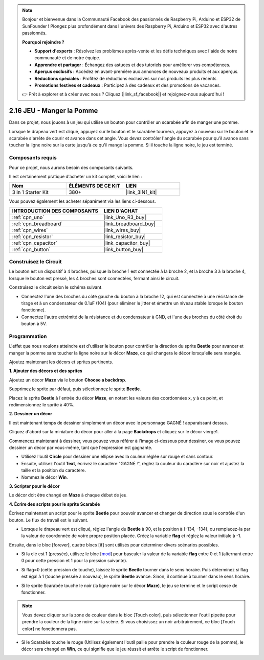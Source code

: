 .. note::

    Bonjour et bienvenue dans la Communauté Facebook des passionnés de Raspberry Pi, Arduino et ESP32 de SunFounder ! Plongez plus profondément dans l'univers des Raspberry Pi, Arduino et ESP32 avec d'autres passionnés.

    **Pourquoi rejoindre ?**

    - **Support d'experts** : Résolvez les problèmes après-vente et les défis techniques avec l'aide de notre communauté et de notre équipe.
    - **Apprendre et partager** : Échangez des astuces et des tutoriels pour améliorer vos compétences.
    - **Aperçus exclusifs** : Accédez en avant-première aux annonces de nouveaux produits et aux aperçus.
    - **Réductions spéciales** : Profitez de réductions exclusives sur nos produits les plus récents.
    - **Promotions festives et cadeaux** : Participez à des cadeaux et des promotions de vacances.

    👉 Prêt à explorer et à créer avec nous ? Cliquez [|link_sf_facebook|] et rejoignez-nous aujourd'hui !

.. _sh_eat_apple:

2.16 JEU - Manger la Pomme
==============================

Dans ce projet, nous jouons à un jeu qui utilise un bouton pour contrôler un scarabée afin de manger une pomme.

Lorsque le drapeau vert est cliqué, appuyez sur le bouton et le scarabée tournera, appuyez à nouveau sur le bouton et le scarabée s'arrête de courir et avance dans cet angle. Vous devez contrôler l'angle du scarabée pour qu'il avance sans toucher la ligne noire sur la carte jusqu'à ce qu'il mange la pomme. Si il touche la ligne noire, le jeu est terminé.

.. image:: img/14_apple.png

Composants requis
---------------------

Pour ce projet, nous aurons besoin des composants suivants.

Il est certainement pratique d'acheter un kit complet, voici le lien :

.. list-table::
    :widths: 20 20 20
    :header-rows: 1

    *   - Nom	
        - ÉLÉMENTS DE CE KIT
        - LIEN
    *   - 3 in 1 Starter Kit
        - 380+
        - |link_3IN1_kit|

Vous pouvez également les acheter séparément via les liens ci-dessous.

.. list-table::
    :widths: 30 20
    :header-rows: 1

    *   - INTRODUCTION DES COMPOSANTS
        - LIEN D'ACHAT

    *   - :ref:`cpn_uno`
        - |link_Uno_R3_buy|
    *   - :ref:`cpn_breadboard`
        - |link_breadboard_buy|
    *   - :ref:`cpn_wires`
        - |link_wires_buy|
    *   - :ref:`cpn_resistor`
        - |link_resistor_buy|
    *   - :ref:`cpn_capacitor`
        - |link_capacitor_buy|
    *   - :ref:`cpn_button`
        - |link_button_buy|

Construisez le Circuit
-----------------------

Le bouton est un dispositif à 4 broches, puisque la broche 1 est connectée à la broche 2, et la broche 3 à la broche 4, lorsque le bouton est pressé, les 4 broches sont connectées, fermant ainsi le circuit.

.. image:: img/5_buttonc.png

Construisez le circuit selon le schéma suivant.

* Connectez l'une des broches du côté gauche du bouton à la broche 12, qui est connectée à une résistance de tirage et à un condensateur de 0.1uF (104) (pour éliminer le jitter et émettre un niveau stable lorsque le bouton fonctionne).
* Connectez l'autre extrémité de la résistance et du condensateur à GND, et l'une des broches du côté droit du bouton à 5V.

.. image:: img/circuit/button_circuit.png

Programmation
------------------
L'effet que nous voulons atteindre est d'utiliser le bouton pour contrôler la direction du sprite **Beetle** pour avancer et manger la pomme sans toucher la ligne noire sur le décor **Maze**, ce qui changera le décor lorsqu'elle sera mangée.

Ajoutez maintenant les décors et sprites pertinents.

**1. Ajouter des décors et des sprites**

Ajoutez un décor **Maze** via le bouton **Choose a backdrop**.

.. image:: img/14_backdrop.png

Supprimez le sprite par défaut, puis sélectionnez le sprite **Beetle**.

.. image:: img/14_sprite.png

Placez le sprite **Beetle** à l'entrée du décor **Maze**, en notant les valeurs des coordonnées x, y à ce point, et redimensionnez le sprite à 40%.

.. image:: img/14_sprite1.png

**2. Dessiner un décor**

Il est maintenant temps de dessiner simplement un décor avec le personnage GAGNÉ ! apparaissant dessus.

Cliquez d'abord sur la miniature du décor pour aller à la page **Backdrops** et cliquez sur le décor vierge1.

.. image:: img/14_paint_back.png
    :width: 800

Commencez maintenant à dessiner, vous pouvez vous référer à l'image ci-dessous pour dessiner, ou vous pouvez dessiner un décor par vous-même, tant que l'expression est gagnante.

* Utilisez l'outil **Circle** pour dessiner une ellipse avec la couleur réglée sur rouge et sans contour.
* Ensuite, utilisez l'outil **Text**, écrivez le caractère \"GAGNÉ !\", réglez la couleur du caractère sur noir et ajustez la taille et la position du caractère.
* Nommez le décor **Win**.

.. image:: img/14_win.png

**3. Scripter pour le décor**

Le décor doit être changé en **Maze** à chaque début de jeu.

.. image:: img/14_switchback.png

**4. Écrire des scripts pour le sprite Scarabée**

Écrivez maintenant un script pour le sprite **Beetle** pour pouvoir avancer et changer de direction sous le contrôle d'un bouton. Le flux de travail est le suivant.

* Lorsque le drapeau vert est cliqué, réglez l'angle du **Beetle** à 90, et la position à (-134, -134), ou remplacez-la par la valeur de coordonnée de votre propre position placée. Créez la variable **flag** et réglez la valeur initiale à -1.

.. image:: img/14_bee1.png

Ensuite, dans le bloc [forever], quatre blocs [if] sont utilisés pour déterminer divers scénarios possibles.

* Si la clé est 1 (pressée), utilisez le bloc [`mod <https://en.scratch-wiki.info/wiki/Boolean_Block>`_] pour basculer la valeur de la variable **flag** entre 0 et 1 (alternant entre 0 pour cette pression et 1 pour la pression suivante).

.. image:: img/14_bee2.png

* Si flag=0 (cette pression de touche), laissez le sprite **Beetle** tourner dans le sens horaire. Puis déterminez si flag est égal à 1 (touche pressée à nouveau), le sprite **Beetle** avance. Sinon, il continue à tourner dans le sens horaire.

.. image:: img/14_bee3.png

* Si le sprite Scarabée touche le noir (la ligne noire sur le décor **Maze**), le jeu se termine et le script cesse de fonctionner.

.. note::
    
    Vous devez cliquer sur la zone de couleur dans le bloc [Touch color], puis sélectionner l'outil pipette pour prendre la couleur de la ligne noire sur la scène. Si vous choisissez un noir arbitrairement, ce bloc [Touch color] ne fonctionnera pas.


.. image:: img/14_bee5.png

* Si le Scarabée touche le rouge (Utilisez également l'outil paille pour prendre la couleur rouge de la pomme), le décor sera changé en **Win**, ce qui signifie que le jeu réussit et arrête le script de fonctionner.


.. image:: img/14_bee4.png





